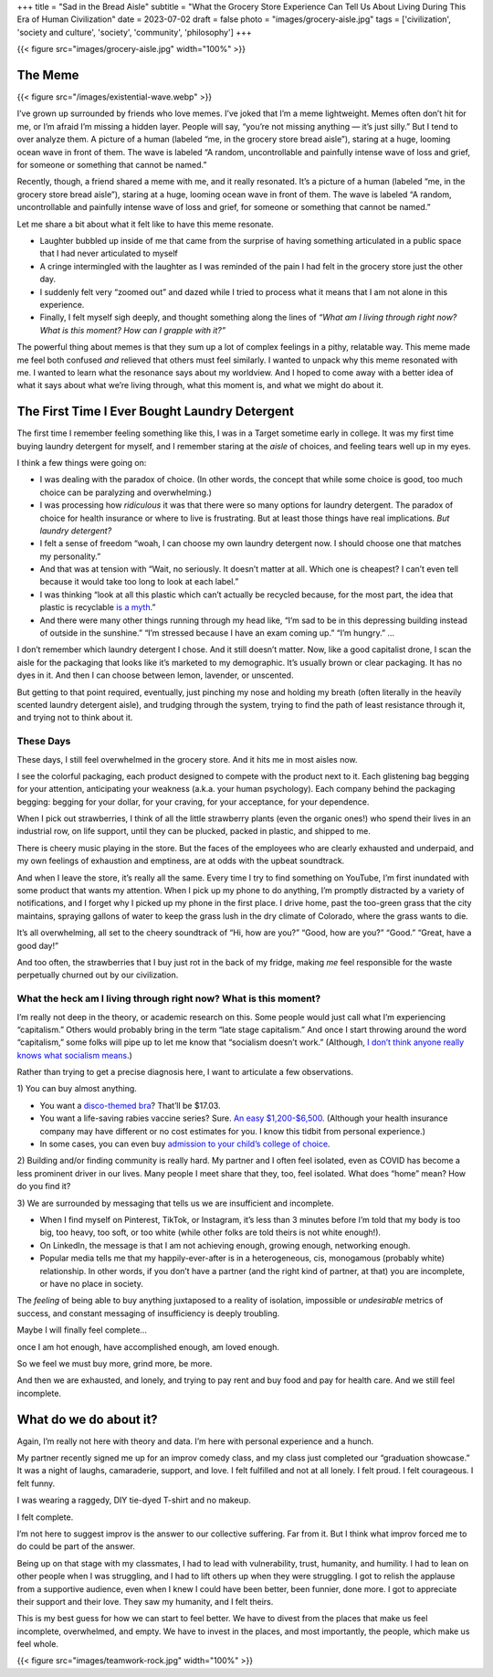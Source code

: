 +++
title = "Sad in the Bread Aisle"
subtitle = "What the Grocery Store Experience Can Tell Us About Living During This Era of Human Civilization"
date = 2023-07-02
draft = false
photo = "images/grocery-aisle.jpg"
tags = ['civilization', 'society and culture', 'society', 'community', 'philosophy']
+++

{{< figure src="images/grocery-aisle.jpg" width="100%" >}}

The Meme
########

{{< figure src="/images/existential-wave.webp" >}}

I’ve grown up surrounded by friends who love memes. I’ve joked that I’m a meme
lightweight. Memes often don’t hit for me, or I’m afraid I’m missing a hidden
layer. People will say, “you’re not missing anything — it’s just silly.” But I
tend to over analyze them. A picture of a human (labeled “me, in the grocery
store bread aisle”), staring at a huge, looming ocean wave in front of them. The
wave is labeled “A random, uncontrollable and painfully intense wave of loss and
grief, for someone or something that cannot be named.”

Recently, though, a friend shared a meme with me, and it really resonated. It’s
a picture of a human (labeled “me, in the grocery store bread aisle”), staring
at a huge, looming ocean wave in front of them. The wave is labeled “A random,
uncontrollable and painfully intense wave of loss and grief, for someone or
something that cannot be named.”

Let me share a bit about what it felt like to have this meme resonate.

* Laughter bubbled up inside of me that came from the surprise of having
  something articulated in a public space that I had never articulated to myself

* A cringe intermingled with the laughter as I was reminded of the pain I had
  felt in the grocery store just the other day.

* I suddenly felt very “zoomed out” and dazed while I tried to process what it
  means that I am not alone in this experience.

* Finally, I felt myself sigh deeply, and thought something along the lines of
  *“What am I living through right now? What is this moment? How can I grapple
  with it?”*

The powerful thing about memes is that they sum up a lot of complex feelings in
a pithy, relatable way. This meme made me feel both confused *and* relieved that
others must feel similarly. I wanted to unpack why this meme resonated with me.
I wanted to learn what the resonance says about my worldview. And I hoped to
come away with a better idea of what it says about what we’re living through,
what this moment is, and what we might do about it.

The First Time I Ever Bought Laundry Detergent
##############################################

The first time I remember feeling something like this, I was in a Target
sometime early in college. It was my first time buying laundry detergent for
myself, and I remember staring at the *aisle* of choices, and feeling tears well
up in my eyes.

I think a few things were going on:

* I was dealing with the paradox of choice. (In other words, the concept that
  while some choice is good, too much choice can be paralyzing and
  overwhelming.)

* I was processing how *ridiculous* it was that there were so many options for
  laundry detergent. The paradox of choice for health insurance or where to live
  is frustrating. But at least those things have real implications. *But laundry
  detergent?*

* I felt a sense of freedom “woah, I can choose my own laundry detergent now. I
  should choose one that matches my personality.”

* And that was at tension with “Wait, no seriously. It doesn’t matter at all.
  Which one is cheapest? I can’t even tell because it would take too long to
  look at each label.”

* I was thinking “look at all this plastic which can’t actually be recycled
  because, for the most part, the idea that plastic is recyclable `is a myth`_.”

* And there were many other things running through my head like, “I’m sad to be
  in this depressing building instead of outside in the sunshine.” “I’m stressed
  because I have an exam coming up.” “I’m hungry.” …

.. _is a myth: https://www.npr.org/2022/12/08/1141601301/the-myth-of-plastic-recycling

I don’t remember which laundry detergent I chose. And it still doesn’t matter.
Now, like a good capitalist drone, I scan the aisle for the packaging that looks
like it’s marketed to my demographic. It’s usually brown or clear packaging. It
has no dyes in it. And then I can choose between lemon, lavender, or unscented.

But getting to that point required, eventually, just pinching my nose and
holding my breath (often literally in the heavily scented laundry detergent
aisle), and trudging through the system, trying to find the path of least
resistance through it, and trying not to think about it.

These Days
==========

These days, I still feel overwhelmed in the grocery store. And it hits me in
most aisles now.

I see the colorful packaging, each product designed to compete with the product
next to it. Each glistening bag begging for your attention, anticipating your
weakness (a.k.a. your human psychology). Each company behind the packaging
begging: begging for your dollar, for your craving, for your acceptance, for
your dependence.

When I pick out strawberries, I think of all the little strawberry plants (even
the organic ones!) who spend their lives in an industrial row, on life support,
until they can be plucked, packed in plastic, and shipped to me.

There is cheery music playing in the store. But the faces of the employees who
are clearly exhausted and underpaid, and my own feelings of exhaustion and
emptiness, are at odds with the upbeat soundtrack.

And when I leave the store, it’s really all the same. Every time I try to find
something on YouTube, I’m first inundated with some product that wants my
attention. When I pick up my phone to do anything, I’m promptly distracted by a
variety of notifications, and I forget why I picked up my phone in the first
place. I drive home, past the too-green grass that the city maintains, spraying
gallons of water to keep the grass lush in the dry climate of Colorado, where
the grass wants to die.

It’s all overwhelming, all set to the cheery soundtrack of “Hi, how are you?”
“Good, how are you?” “Good.” “Great, have a good day!”

And too often, the strawberries that I buy just rot in the back of my fridge,
making *me* feel responsible for the waste perpetually churned out by our
civilization.

What the heck am I living through right now? What is this moment?
=================================================================

I’m really not deep in the theory, or academic research on this. Some people
would just call what I’m experiencing “capitalism.” Others would probably bring
in the term “late stage capitalism.” And once I start throwing around the word
“capitalism,” some folks will pipe up to let me know that “socialism doesn’t
work.” (Although,
`I don’t think anyone really knows what socialism means <https://freakonomics.com/podcast/does-anyone-really-know-what-socialism-is/>`_.)

Rather than trying to get a precise diagnosis here, I want to articulate a few
observations.

\1) You can buy almost anything.

* You want a
  `disco-themed bra <https://www.amazon.com/Forum-Novelties-Womens-70s-Disco/dp/B00OBVRNHW>`_?
  That’ll be $17.03.
* You want a life-saving rabies vaccine series? Sure.
  `An easy $1,200-$6,500 <https://bera.house.gov/news/documentsingle.aspx?DocumentID=399427>`_.
  (Although your health insurance company may have different or no cost
  estimates for you. I know this tidbit from personal experience.)
* In some cases, you can even buy `admission to your child’s college of
  choice <https://www.forbes.com/sites/michaeltnietzel/2022/10/30/legacy-college-admissions-come-under-fire-in-new-report/?sh=72d05c3d5f07>`_.

2) Building and/or finding community is really hard. My partner and I often feel
isolated, even as COVID has become a less prominent driver in our lives. Many
people I meet share that they, too, feel isolated. What does “home” mean? How do
you find it?

3) We are surrounded by messaging that tells us we are insufficient and
incomplete.

* When I find myself on Pinterest, TikTok, or Instagram, it’s less than 3
  minutes before I’m told that my body is too big, too heavy, too soft, or
  too white (while other folks are told theirs is not white enough!).
* On LinkedIn, the message is that I am not achieving enough, growing
  enough, networking enough.
* Popular media tells me that my happily-ever-after is in a heterogeneous,
  cis, monogamous (probably white) relationship. In other words, if you
  don’t have a partner (and the right kind of partner, at that) you are
  incomplete, or have no place in society.

The *feeling* of being able to buy anything juxtaposed to a reality of isolation,
impossible or *undesirable* metrics of success, and constant messaging of
insufficiency is deeply troubling.

Maybe I will finally feel complete…

once I am hot enough, have accomplished enough, am loved enough.

So we feel we must buy more, grind more, be more.

And then we are exhausted, and lonely, and trying to pay rent and buy food and
pay for health care. And we still feel incomplete.

What do we do about it?
#######################

Again, I’m really not here with theory and data. I’m here with personal
experience and a hunch.

My partner recently signed me up for an improv comedy class, and my class just
completed our “graduation showcase.” It was a night of laughs, camaraderie,
support, and love. I felt fulfilled and not at all lonely. I felt proud. I felt
courageous. I felt funny.

I was wearing a raggedy, DIY tie-dyed T-shirt and no makeup.

I felt complete.

I’m not here to suggest improv is the answer to our collective suffering. Far
from it. But I think what improv forced me to do could be part of the answer.

Being up on that stage with my classmates, I had to lead with vulnerability,
trust, humanity, and humility. I had to lean on other people when I was
struggling, and I had to lift others up when they were struggling. I got to
relish the applause from a supportive audience, even when I knew I could have
been better, been funnier, done more. I got to appreciate their support and
their love. They saw my humanity, and I felt theirs.

This is my best guess for how we can start to feel better. We have to divest
from the places that make us feel incomplete, overwhelmed, and empty. We have to
invest in the places, and most importantly, the people, which make us feel
whole.

{{< figure src="images/teamwork-rock.jpg" width="100%" >}}
